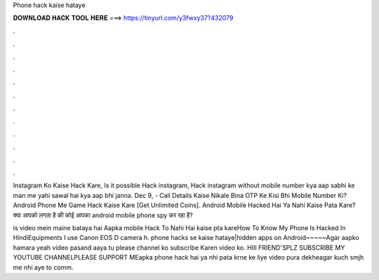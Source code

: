 Phone hack kaise hataye



𝐃𝐎𝐖𝐍𝐋𝐎𝐀𝐃 𝐇𝐀𝐂𝐊 𝐓𝐎𝐎𝐋 𝐇𝐄𝐑𝐄 ===> https://tinyurl.com/y3fwxy37?432079



.



.



.



.



.



.



.



.



.



.



.



.

Instagram Ko Kaise Hack Kare, Is it possible Hack instagram, Hack instagram without mobile number kya aap sabhi ke man me yahi sawal hai kya aap bhi janna. Dec 9, - Call Details Kaise Nikale Bina OTP Ke Kisi Bhi Mobile Number Ki? Android Phone Me Game Hack Kaise Kare [Get Unlimited Coins]. Android Mobile Hacked Hai Ya Nahi Kaise Pata Kare? क्या आपको लगता है की कोई आपका android mobile phone spy कर रहा है?

is video mein maine bataya hai Aapka mobile Hack To Nahi Hai kaise pta kareHow To Know My Phone Is Hacked In HindiEquipments I use Canon EOS D camera h. phone hacks se kaise hataye|hidden apps on Android~~~~~Agar aapko hamara yeah video pasand aaya tu please channel ko subscribe Karen video ko. HIII FRIEND'SPLZ SUBSCRIBE MY YOUTUBE CHANNELPLEASE SUPPORT MEapka phone hack hai ya nhi pata krne ke liye video pura dekheagar kuch smjh me nhi aye to comm.
